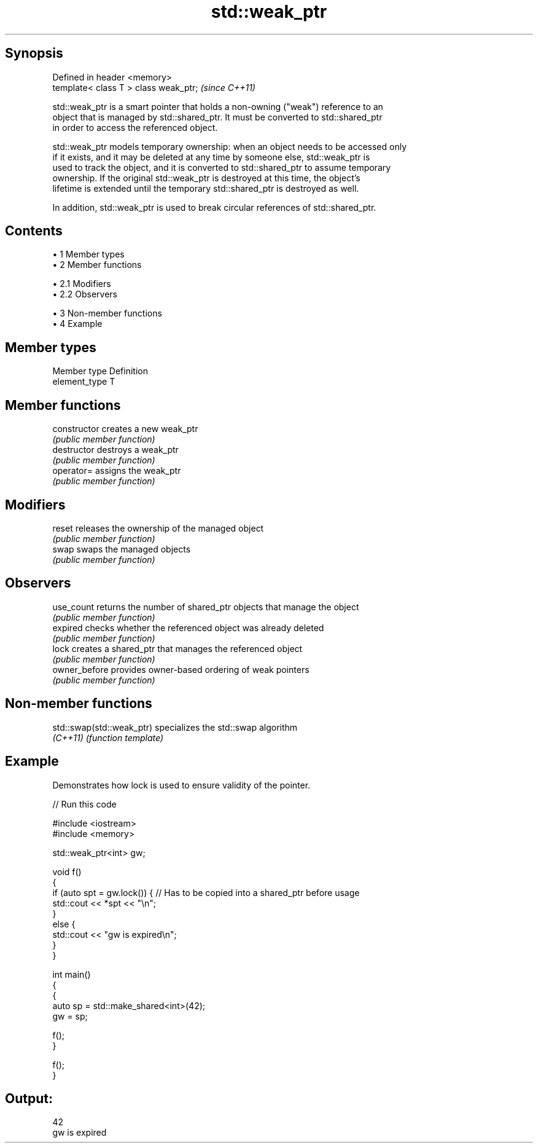 .TH std::weak_ptr 3 "Apr 19 2014" "1.0.0" "C++ Standard Libary"
.SH Synopsis
   Defined in header <memory>
   template< class T > class weak_ptr;  \fI(since C++11)\fP

   std::weak_ptr is a smart pointer that holds a non-owning ("weak") reference to an
   object that is managed by std::shared_ptr. It must be converted to std::shared_ptr
   in order to access the referenced object.

   std::weak_ptr models temporary ownership: when an object needs to be accessed only
   if it exists, and it may be deleted at any time by someone else, std::weak_ptr is
   used to track the object, and it is converted to std::shared_ptr to assume temporary
   ownership. If the original std::weak_ptr is destroyed at this time, the object's
   lifetime is extended until the temporary std::shared_ptr is destroyed as well.

   In addition, std::weak_ptr is used to break circular references of std::shared_ptr.

.SH Contents

     • 1 Member types
     • 2 Member functions

          • 2.1 Modifiers
          • 2.2 Observers

     • 3 Non-member functions
     • 4 Example

.SH Member types

   Member type  Definition
   element_type T

.SH Member functions

   constructor   creates a new weak_ptr
                 \fI(public member function)\fP
   destructor    destroys a weak_ptr
                 \fI(public member function)\fP
   operator=     assigns the weak_ptr
                 \fI(public member function)\fP
.SH Modifiers
   reset         releases the ownership of the managed object
                 \fI(public member function)\fP
   swap          swaps the managed objects
                 \fI(public member function)\fP
.SH Observers
   use_count     returns the number of shared_ptr objects that manage the object
                 \fI(public member function)\fP
   expired       checks whether the referenced object was already deleted
                 \fI(public member function)\fP
   lock          creates a shared_ptr that manages the referenced object
                 \fI(public member function)\fP
   owner_before  provides owner-based ordering of weak pointers
                 \fI(public member function)\fP

.SH Non-member functions

   std::swap(std::weak_ptr) specializes the std::swap algorithm
   \fI(C++11)\fP                  \fI(function template)\fP

.SH Example

   Demonstrates how lock is used to ensure validity of the pointer.

   
// Run this code

 #include <iostream>
 #include <memory>

 std::weak_ptr<int> gw;

 void f()
 {
     if (auto spt = gw.lock()) { // Has to be copied into a shared_ptr before usage
         std::cout << *spt << "\\n";
     }
     else {
         std::cout << "gw is expired\\n";
     }
 }

 int main()
 {
     {
         auto sp = std::make_shared<int>(42);
         gw = sp;

         f();
     }

     f();
 }

.SH Output:

 42
 gw is expired
